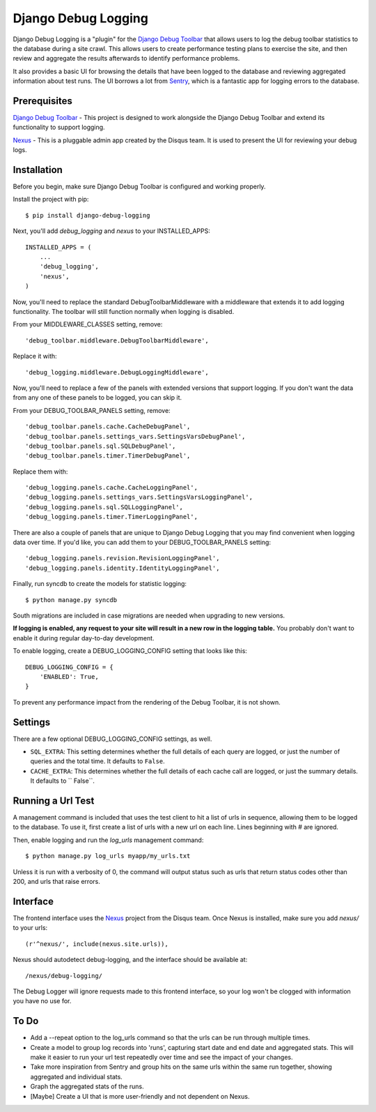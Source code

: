 ====================
Django Debug Logging
====================

Django Debug Logging is a "plugin" for the `Django Debug Toolbar`_ that allows
users to log the debug toolbar statistics to the database during a site crawl.
This allows users to create performance testing plans to exercise the site, and
then review and aggregate the results afterwards to identify performance
problems.

It also provides a basic UI for browsing the details that have been logged to
the database and reviewing aggregated information about test runs.  The UI
borrows a lot from Sentry_, which is a fantastic app for logging errors to the
database.

Prerequisites
-------------

`Django Debug Toolbar`_ - This project is designed to work alongside the Django
Debug Toolbar and extend its functionality to support logging.

Nexus_ - This is a pluggable admin app created by the Disqus team.  It is used
to present the UI for reviewing your debug logs.

Installation
------------

Before you begin, make sure Django Debug Toolbar is configured and working
properly.

Install the project with pip::

    $ pip install django-debug-logging

Next, you'll add *debug_logging* and *nexus* to your INSTALLED_APPS::

    INSTALLED_APPS = (
        ...
        'debug_logging',
        'nexus',
    )

Now, you'll need to replace the standard DebugToolbarMiddleware with a
middleware that extends it to add logging functionality.  The toolbar will
still function normally when logging is disabled.

From your MIDDLEWARE_CLASSES setting, remove::

    'debug_toolbar.middleware.DebugToolbarMiddleware',

Replace it with::

    'debug_logging.middleware.DebugLoggingMiddleware',

Now, you'll need to replace a few of the panels with extended versions that
support logging.  If you don't want the data from any one of these panels to
be logged, you can skip it.

From your DEBUG_TOOLBAR_PANELS setting, remove::

    'debug_toolbar.panels.cache.CacheDebugPanel',
    'debug_toolbar.panels.settings_vars.SettingsVarsDebugPanel',
    'debug_toolbar.panels.sql.SQLDebugPanel',
    'debug_toolbar.panels.timer.TimerDebugPanel',

Replace them with::

    'debug_logging.panels.cache.CacheLoggingPanel',
    'debug_logging.panels.settings_vars.SettingsVarsLoggingPanel',
    'debug_logging.panels.sql.SQLLoggingPanel',
    'debug_logging.panels.timer.TimerLoggingPanel',

There are also a couple of panels that are unique to Django Debug Logging that
you may find convenient when logging data over time.  If you'd like, you can
add them to your DEBUG_TOOLBAR_PANELS setting::

    'debug_logging.panels.revision.RevisionLoggingPanel',
    'debug_logging.panels.identity.IdentityLoggingPanel',

Finally, run syncdb to create the models for statistic logging::

    $ python manage.py syncdb

South migrations are included in case migrations are needed when upgrading to
new versions.

**If logging is enabled, any request to your site will result in a new row in
the logging table.** You probably don't want to enable it during regular
day-to-day development.

To enable logging, create a DEBUG_LOGGING_CONFIG setting that looks like this::

    DEBUG_LOGGING_CONFIG = {
        'ENABLED': True,
    }

To prevent any performance impact from the rendering of the Debug
Toolbar, it is not shown.

Settings
--------

There are a few optional DEBUG_LOGGING_CONFIG settings, as well.

* ``SQL_EXTRA``: This setting determines whether the full details of each query
  are logged, or just the number of queries and the total time.  It defaults to
  ``False``.

* ``CACHE_EXTRA``: This determines whether the full details of each cache call
  are logged, or just the summary details. It defaults to `` False``.

Running a Url Test
------------------

A management command is included that uses the test client to hit a list of
urls in sequence, allowing them to be logged to the database.  To use it, first
create a list of urls with a new url on each line.  Lines beginning with # are
ignored.

Then, enable logging and run the *log_urls* management command::

    $ python manage.py log_urls myapp/my_urls.txt

Unless it is run with a verbosity of 0, the command will output status
such as urls that return status codes other than 200, and urls that raise
errors.

Interface
---------

The frontend interface uses the Nexus_ project from the Disqus team.  Once
Nexus is installed, make sure you add *nexus/* to your urls::

    (r'^nexus/', include(nexus.site.urls)),

Nexus should autodetect debug-logging, and the interface should be available
at::

    /nexus/debug-logging/

The Debug Logger will ignore requests made to this frontend interface, so your
log won't be clogged with information you have no use for.

To Do
-----

* Add a --repeat option to the log_urls command so that the urls can be run
  through multiple times.

* Create a model to group log records into 'runs', capturing start date and end
  date and aggregated stats.  This will make it easier to run your url test
  repeatedly over time and see the impact of your changes.

* Take more inspiration from Sentry and group hits on the same urls within the
  same run together, showing aggregated and individual stats.

* Graph the aggregated stats of the runs.

* [Maybe] Create a UI that is more user-friendly and not dependent on Nexus.

.. _Django Debug Toolbar: https://github.com/django-debug-toolbar/django-debug-toolbar

.. _Nexus: https://github.com/dcramer/nexus

.. _Sentry: https://github.com/dcramer/sentry
